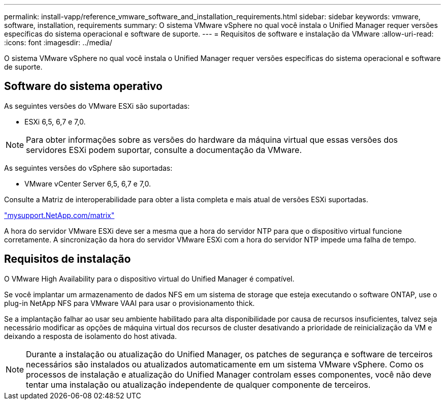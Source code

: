 ---
permalink: install-vapp/reference_vmware_software_and_installation_requirements.html 
sidebar: sidebar 
keywords: vmware, software, installation, requirements 
summary: O sistema VMware vSphere no qual você instala o Unified Manager requer versões específicas do sistema operacional e software de suporte. 
---
= Requisitos de software e instalação da VMware
:allow-uri-read: 
:icons: font
:imagesdir: ../media/


[role="lead"]
O sistema VMware vSphere no qual você instala o Unified Manager requer versões específicas do sistema operacional e software de suporte.



== Software do sistema operativo

As seguintes versões do VMware ESXi são suportadas:

* ESXi 6,5, 6,7 e 7,0.


[NOTE]
====
Para obter informações sobre as versões do hardware da máquina virtual que essas versões dos servidores ESXi podem suportar, consulte a documentação da VMware.

====
As seguintes versões do vSphere são suportadas:

* VMware vCenter Server 6,5, 6,7 e 7,0.


Consulte a Matriz de interoperabilidade para obter a lista completa e mais atual de versões ESXi suportadas.

http://mysupport.netapp.com/matrix["mysupport.NetApp.com/matrix"]

A hora do servidor VMware ESXi deve ser a mesma que a hora do servidor NTP para que o dispositivo virtual funcione corretamente. A sincronização da hora do servidor VMware ESXi com a hora do servidor NTP impede uma falha de tempo.



== Requisitos de instalação

O VMware High Availability para o dispositivo virtual do Unified Manager é compatível.

Se você implantar um armazenamento de dados NFS em um sistema de storage que esteja executando o software ONTAP, use o plug-in NetApp NFS para VMware VAAI para usar o provisionamento thick.

Se a implantação falhar ao usar seu ambiente habilitado para alta disponibilidade por causa de recursos insuficientes, talvez seja necessário modificar as opções de máquina virtual dos recursos de cluster desativando a prioridade de reinicialização da VM e deixando a resposta de isolamento do host ativada.


NOTE: Durante a instalação ou atualização do Unified Manager, os patches de segurança e software de terceiros necessários são instalados ou atualizados automaticamente em um sistema VMware vSphere. Como os processos de instalação e atualização do Unified Manager controlam esses componentes, você não deve tentar uma instalação ou atualização independente de qualquer componente de terceiros.
